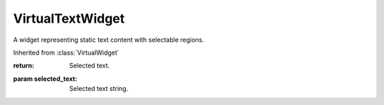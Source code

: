 .. This file is auto-generated by //tools:generate_doc. Please do not edit directly

VirtualTextWidget
=================
.. class:: VirtualTextWidget

   A widget representing static text content with selectable regions.

   Inherited from :class:`VirtualWidget`

   .. method:: __init__() -> None

     Create a new VirtualTextWidget instance.

   .. method:: get_selected_text() -> str

     Get the cursor-selected text in the static text widget.

   :return: Selected text.

   .. method:: set_selected_text(selected_text) -> None

     Set the cursor-selected text in the static text widget.

   :param selected_text: Selected text string.
